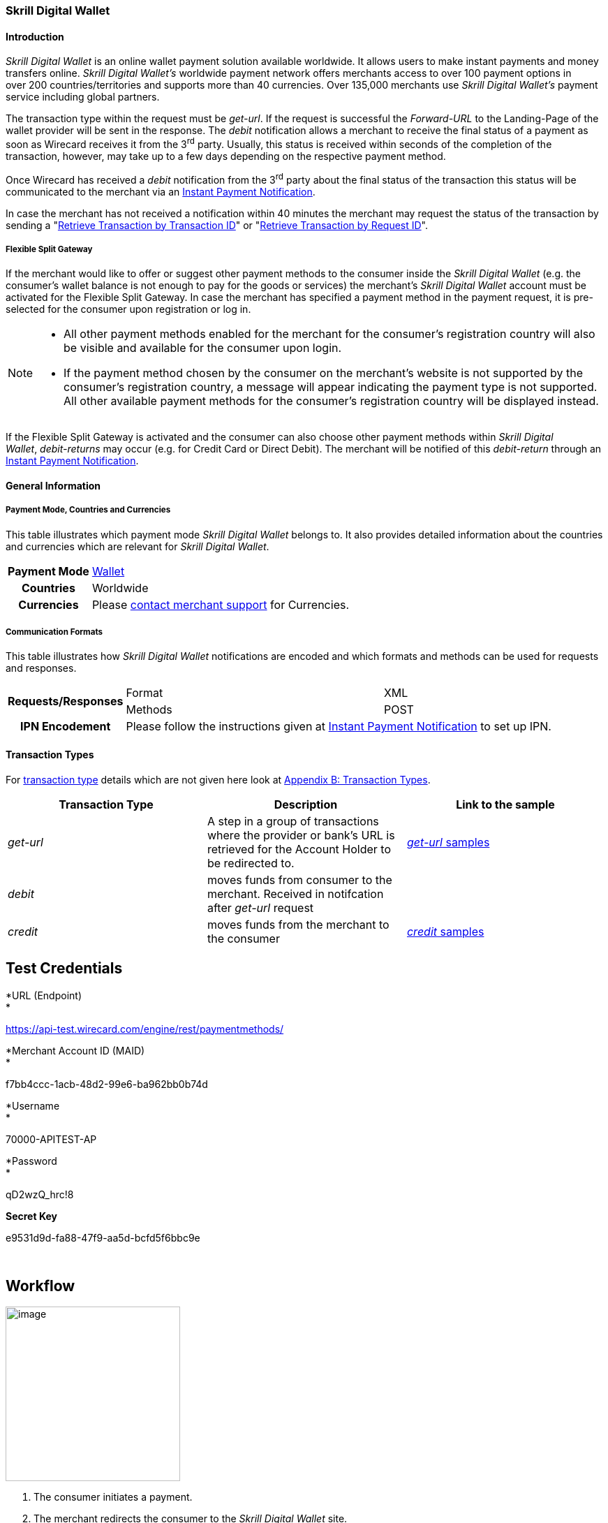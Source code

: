 [#SkrillDigitalWallet]
=== Skrill Digital Wallet

[#SkrillDigitalWallet_Introduction]
==== Introduction

_Skrill Digital Wallet_ is an online wallet payment solution available
worldwide. It allows users to make instant payments and money transfers
online. _Skrill Digital Wallet’s_ worldwide payment network offers
merchants access to over 100 payment options in over 200
countries/territories and supports more than 40 currencies. Over 135,000
merchants use _Skrill Digital Wallet’s_ payment service including global
partners.

The transaction type within the request must be _get-url_. If the
request is successful the _Forward-URL_ to the Landing-Page of the
wallet provider will be sent in the response. The _debit_ notification
allows a merchant to receive the final status of a payment as soon as
Wirecard receives it from the 3^rd^ party. Usually, this status is
received within seconds of the completion of the transaction, however,
may take up to a few days depending on the respective payment method.

Once Wirecard has received a _debit_ notification from the 3^rd^ party
about the final status of the transaction this status will be
communicated to the merchant via an
<<GeneralPlatformFeatures_IPN, Instant Payment Notification>>.

In case the merchant has not received a notification within 40 minutes
the merchant may request the status of the transaction by sending a
"<<GeneralPlatformFeatures_RetrieveTransaction_TransactionID, Retrieve Transaction by Transaction ID>>" or
"<<GeneralPlatformFeatures_RetrieveTransaction_RequestID, Retrieve Transaction by Request ID>>".

[#SkrillDigitalWallet_FlexibleSplitGateway]
===== Flexible Split Gateway

If the merchant would like to offer or suggest other payment methods to
the consumer inside the _Skrill Digital Wallet_ (e.g. the consumer's
wallet balance is not enough to pay for the goods or services) the
merchant's _Skrill Digital Wallet_ account must be activated for the
Flexible Split Gateway. In case the merchant has specified a payment
method in the payment request, it is pre-selected for the consumer upon
registration or log in.

[NOTE]
====
- All other payment methods enabled for the merchant for the consumer's
registration country will also be visible and available for the consumer
upon login.
- If the payment method chosen by the consumer on the merchant's website
is not supported by the consumer's registration country, a message will
appear indicating the payment type is not supported. All other available
payment methods for the consumer's registration country will be
displayed instead.

//-
====

If the Flexible Split Gateway is activated and the consumer can also
choose other payment methods within _Skrill Digital Wallet_, _debit-returns_ may occur (e.g. for Credit Card or Direct
Debit). The merchant will be notified of this _debit-return_ through an
<<GeneralPlatformFeatures_IPN, Instant Payment Notification>>.

[#SkrillDigitalWallet_GeneralInformation]
==== General Information

[#SkrillDigitalWallet_GeneralInformation_PaymentCountriesCurrencies]
===== Payment Mode, Countries and Currencies

This table illustrates which payment mode _Skrill Digital Wallet_ belongs to.
It also provides detailed information about the
countries and currencies which are relevant for _Skrill Digital Wallet_.

[cols="1h,2", stripes="none"]
[%autowidth]
|===
|Payment Mode | <<PaymentMethods_PaymentMode_Wallet, Wallet>>
|Countries | Worldwide
|Currencies | Please <<ContactUs, contact merchant support>> for Currencies.
|===

[#SkrillDigitalWallet_GeneralInformation_CommunicationFormats]
===== Communication Formats

This table illustrates how _Skrill Digital Wallet_ notifications are
encoded and which formats and methods can be used for requests and
responses.

[%autowidth]
|===
.2+h| Requests/Responses | Format   | XML
                         | Methods  | POST
   h| IPN Encodement   2+| Please follow the instructions given at <<GeneralPlatformFeatures_IPN_NotificationExamples,Instant Payment Notification>> to set up IPN.
|===


[#SkrillDigitalWallet_TransactionTypes]
==== Transaction Types

For https://document-center.wirecard.com/display/PTD/Glossary#Glossary-TransactionType[transaction
type] details which are not given here look
at https://document-center.wirecard.com/display/PTD/Appendix+B%3A+Transaction+Types[Appendix
B: Transaction Types].

[cols=",,",options="header",]
|=======================================================================
|Transaction Type |Description |Link to the sample
|_get-url_ |A step in a group of transactions where the provider or
bank's URL is retrieved for the Account Holder to be redirected to.
|https://document-center.wirecard.com/display/PTD/Skrill+Digital+Wallet#SkrillDigitalWallet-get-url[_get-url_
samples]

|_debit_ |moves funds from consumer to the merchant. Received in
notifcation after _get-url_ request | 

|_credit_ |moves funds from the merchant to the consumer
|https://document-center.wirecard.com/display/PTD/Skrill+Digital+Wallet#SkrillDigitalWallet-credit[_credit_
samples]
|=======================================================================

[[SkrillDigitalWallet-TestCredentials]]
Test Credentials
----------------

*URL (Endpoint) +
*

https://api-test.wirecard.com/engine/rest/paymentmethods/

*Merchant Account ID (MAID) +
*

f7bb4ccc-1acb-48d2-99e6-ba962bb0b74d

*Username +
*

70000-APITEST-AP

*Password +
*

qD2wzQ_hrc!8

*Secret Key*

e9531d9d-fa88-47f9-aa5d-bcfd5f6bbc9e

 

[[SkrillDigitalWallet-Workflow]]
Workflow
--------

image:attachments/786590/3703751.png[image,height=250] +

1.  The consumer initiates a payment.
2.  The merchant redirects the consumer to the _Skrill Digital Wallet_
site.
3.  The consumer logs in to wallet account
4.  The consumer confirms the payment
5.  _Skrill Digital Wallet_ redirects the consumer to the merchant's
success/failure page (depending on notification's content).

[[SkrillDigitalWallet-Fields]]
Fields
------

The following elements are mandatory (M), optional (O) or conditional
(C) for sending a request/response for the payment method _Skrill
Digital Wallet_:

*Field*

*Request *  

*Response*

*Notification*

*Data Type*

*Size*

*Description*

merchant-account-id

M

M

M

String

36

Unique identifier for a merchant account.

transaction-id

 

M

M

String

36

The Transaction ID is the unique identifier for a transaction. It is
generated by Wirecard.

request-id

M

M

M

String

150

This is the identification number of the request. It has to be unique
for each request.

transaction-type

M

M

M

String

30

This is the type for a transaction.

transaction-state

 

M

M

String

12

This is the status of a transaction

completion-time-stamp

 

M

M

dateTime

 

This is the timestamp of completion of request.

status.code

 

M

M

String

12

This is the code of the status of a transaction.

status.description

 

M

M

String

256

This is the description to the status code of a transaction.

status.severity

 

M

M

String

20

This field gives information if a status is a warning, an error or
an information.

statuses.Status

 

M

M

String

12

This is the status of a transaction.

requested-amount

M

M

M

Decimal

18,3

This is the amount of the transaction. The amount of the decimal place
is dependent of the currency.

parent-transaction-id

O

O

O

String

36

Transaction ID of the first transaction of a payment.

account-holder.email

C

C

C

String

64

This is the end-consumer’s Email- Address. It is mandatory if the field
wallet-account-id is not sent in the initial request.

account-holder.first-Name

M

M

M

String

27

This is the first name of the end-consumer. The maximum size
of first-name and last-name in combination is 27 characters.

account-holder.last-Name

M

M

M

String

27

This is the last name of the end-consumer. The maximum size of
first-name and last-name in combination is 27 characters.

order-number

M

M

M

String

64

This is the order number of the merchant.

order-Detail

O

O

O

String

65535

This is a field for details of an order filled by the merchant.

descriptor

M

M

M

String

27

Description on the settlement of the account holder’s account about a
transaction. The following characters are allowed: umlaut, -
'0-9','a-z','A-Z',' ' , '+',',','-','.'

notifications.notification@url

O

O

O

String

256

The URL to be used for the Instant Payment Notification. It overwrites
the notification URL that is set up in the merchant configuration.

payment-methods.payment-method-Name

M

M

M

String

15

This is the name of the payment method. For _Skrill Digital Wallet_ it
is "skrill"

api-id

 

 

M

String

 

The API id is always returned in the notification. For _Skrill Digital
Wallet_ it is “---“

processing-redirect-URL

O

O

O

String

256

The URL to which the consumer will be redirected after he has fulfilled
his payment. This is normally a page on the merchant’s website.

cancel-redirect-URL

M

M

M

String

256

The URL to which the consumer will be re-directed after he has cancelled
a payment. This is normally a page on the merchant’s Website.

success-redirect-URL

O

O

O

String

256

The URL to which the consumer will be re-directed after a successful
payment. This is normally a success confirmation page on the merchant’s
website.

locale

M

M

M

String

6

Code of the language. Can be any of CZ, DA, EN, DE, ES, FI, FR, IT, NL,
PL, GR, RO, RU, SV and TR.

Can be sent in the format <language> or in the format
<language_country>.

wallet-account-id

C

C

C

String

50

The unique identifier of the Account Holder's Wallet Account.

It is mandatory if the field account-holder.email is not sent in the
initial request.

settlement.gross-amount

 

M

 

decimal

18,3

The amount due to the Merchant Account for this Payment, in the Payment
Settlement Currency, gross of rates, fees, and reserve. The amount of
the decimal place is dependent of the currency.

settlement.currency

 

M

 

String

3

The currency in which the Merchant Account can expect his Payment
Settlement Amount.

Signature

 

 

M

String

 

The Signature info, consisting of SignedInfo, SignatureValue and KeyInfo

[[SkrillDigitalWallet-Samples:Request,ResponseandNotification]]
Samples: Request, Response and Notification
-------------------------------------------

Go to
https://document-center.wirecard.com/display/PTD/General+Platform+Features#GeneralPlatformFeatures-NotificationExamples[Notification
Examples], if you want to see corresponding notification samples.

[[SkrillDigitalWallet-get-url]]
_get-url_ +
~~~~~~~~~~~

*XML Get-Url Request (Successful)*  Expand source

[source,syntaxhighlighter-pre]
----
<?xml version="1.0" encoding="UTF-8"?>
<payment xmlns="http://www.elastic-payments.com/schema/payment">
   <merchant-account-id>45491d10-15c7-4f4c-b95f-d54b0fb7e7a3</merchant-account-id>
   <request-id>2db38df2-223e-43c3-b626-16755de59794</request-id>
   <transaction-type>get-url</transaction-type>
   <requested-amount currency="EUR">10.01</requested-amount>
   <account-holder>
       <email>john.doe@exampleemail.com</email>
       <first-name>John</first-name>
       <last-name>Doe</last-name>
   </account-holder>
   <payment-methods><payment-method name="skrill"/></payment-methods>
   <locale>de_DE</locale>
   <descriptor>Item #32021</descriptor>
   <order-number>4509334</order-number>
   <cancel-redirect-url>http://sandbox-engine.thesolution.com/shop_urlViaRequest/cancel.html</cancel-redirect-url>
</payment>
----

*XML Get-Url Response (Successful)*  Expand source

[source,syntaxhighlighter-pre]
----
<?xml version="1.0" encoding="UTF-8" standalone="yes"?>
<payment xmlns="http://www.elastic-payments.com/schema/payment" xmlns:ns2="http://www.elastic-payments.com/schema/epa/transaction">
   <merchant-account-id>45491d10-15c7-4f4c-b95f-d54b0fb7e7a3</merchant-account-id>
   <transaction-id>4ff79620-0493-45df-8aab-931da0764ff5</transaction-id>
   <request-id>2db38df2-223e-43c3-b626-16755de59794</request-id>
   <transaction-type>get-url</transaction-type>
   <transaction-state>success</transaction-state>
   <completion-time-stamp>2018-04-12T15:21:10.000Z</completion-time-stamp>
   <statuses>
      <status code="201.0000" description="The resource was successfully created." severity="information"/>
   </statuses>
   <requested-amount currency="EUR">10.01</requested-amount>
   <account-holder>
      <first-name>John</first-name>
      <last-name>Doe</last-name>
      <email>john.doe@exampleemail.com</email>
   </account-holder>
   <order-number>4509334</order-number>
   <descriptor>Item #32021</descriptor>
   <payment-methods>
      <payment-method url="http://api.wirecard.sys:9301/skrill/debit.pl?sid=cde1b594552a4adf8e7f91d3673256af" name="skrill"/>
   </payment-methods>
   <cancel-redirect-url>http://sandbox-engine.thesolution.com/shop_urlViaRequest/cancel.html</cancel-redirect-url>
   <locale>de_DE</locale>
</payment>
----

[[SkrillDigitalWallet-get-urlwithWalletAccountID]]
_get-url_ with Wallet Account ID
~~~~~~~~~~~~~~~~~~~~~~~~~~~~~~~~

*XML Get-Url Request - Using a Wallet Account ID (Failure)*  Expand
source

[source,syntaxhighlighter-pre]
----
<?xml version="1.0" encoding="UTF-8"?>
<payment xmlns="http://www.elastic-payments.com/schema/payment">
   <merchant-account-id>45491d10-15c7-4f4c-b95f-d54b0fb7e7a3</merchant-account-id>
   <request-id>273c973b-07ff-42dc-a406-eaca29ef37e7</request-id>
   <transaction-type>get-url</transaction-type>
   <requested-amount currency="EUR">10.01</requested-amount>
   <account-holder>
       <email>john.doe@exampleemail.com</email>
       <first-name>John</first-name>
       <last-name>Doe</last-name>
   </account-holder>
   <wallet>
        <account-id>skrill.email@exampleemail.com</account-id>
   </wallet>
   <payment-methods><payment-method name="skrill"/></payment-methods>
   <locale>de_DE</locale>
   <descriptor>USB 12345</descriptor>
   <order-number>4502334</order-number>
   <cancel-redirect-url>http://sandbox-engine.thesolution.com/shop_urlViaRequest/cancel.html</cancel-redirect-url>
</payment>
----

*XML Get-Url Response - Incorrect Wallet Account ID (Failure)*  Expand
source

[source,syntaxhighlighter-pre]
----
<payment xmlns="http://www.elastic-payments.com/schema/payment" xmlns:ns2="http://www.elastic-payments.com/schema/epa/transaction">
   <merchant-account-id>45491d10-15c7-4f4c-b95f-d54b0fb7e7a3</merchant-account-id>
   <transaction-id>14aa26e8-f87a-4ff2-8de4-c5b65c507c5f</transaction-id>
   <request-id>273c973b-07ff-42dc-a406-eaca29ef37e7</request-id>
   <transaction-type>get-url</transaction-type>
   <transaction-state>failed</transaction-state>
   <completion-time-stamp>2018-04-12T15:24:54.000Z</completion-time-stamp>
   <statuses>
      <status code="500.1099" description="Transaction processing refused.  Please contact technical support." severity="error"/>
   </statuses>
   <requested-amount currency="EUR">10.01</requested-amount>
   <account-holder>
      <first-name>John</first-name>
      <last-name>Doe</last-name>
      <email>john.doe@exampleemail.com</email>
   </account-holder>
   <descriptor>USB 12345</descriptor>
   <order-number>4502334</order-number>
   <payment-methods>
      <payment-method name="skrill"/>
   </payment-methods>
   <cancel-redirect-url>http://sandbox-engine.thesolution.com/shop_urlViaRequest/cancel.html</cancel-redirect-url>
   <locale>de_DE</locale>
   <wallet>
      <account-id>skrill.email@exampleemail.com</account-id>
   </wallet>
</payment>
----

[[SkrillDigitalWallet-credit]]
_credit_
~~~~~~~~

*XML Credit Request (Successful)*  Expand source

[source,syntaxhighlighter-pre]
----
<?xml version="1.0" encoding="UTF-8"?>
<payment xmlns="http://www.elastic-payments.com/schema/payment">
   <merchant-account-id>45491d10-15c7-4f4c-b95f-d54b0fb7e7a3</merchant-account-id>
   <request-id>a7b97021-954e-43af-b9a4-8d7ecfcfcb3a</request-id>
   <transaction-type>credit</transaction-type>
   <requested-amount currency="EUR">100.01</requested-amount>
   <wallet>
       <account-id>john.doe@exampleemail.com</account-id>
   </wallet>
   <payment-methods>
       <payment-method name="skrill"/>
   </payment-methods>
   <descriptor>Lottery Win #12312444</descriptor>
   <order-number>4509424</order-number>
</payment>
----

*XML Credit Response (Successful)*  Expand source

[source,syntaxhighlighter-pre]
----
<?xml version="1.0" encoding="UTF-8"?>
<payment xmlns="http://www.elastic-payments.com/schema/payment" xmlns:ns2="http://www.elastic-payments.com/schema/epa/transaction">
   <merchant-account-id>45491d10-15c7-4f4c-b95f-d54b0fb7e7a3</merchant-account-id>
   <transaction-id>97d03e1d-1f9c-4934-a480-f208e77c4c25</transaction-id>
   <request-id>a7b97021-954e-43af-b9a4-8d7ecfcfcb3a</request-id>
   <transaction-type>credit</transaction-type>
   <transaction-state>success</transaction-state>
   <completion-time-stamp>2018-04-13T07:11:46.000Z</completion-time-stamp>
   <statuses>
      <status code="200.0000" description="The request completed successfully." severity="information"/>
   </statuses>
   <requested-amount currency="EUR">100.01</requested-amount>
   <order-number>4509424</order-number>
   <descriptor>Lottery Win #12312444</descriptor>
   <payment-methods>
      <payment-method name="skrill"/>
   </payment-methods>
   <wallet>
      <account-id>john.doe@exampleemail.com</account-id>
   </wallet>
   <settlement>
      <gross-amount>100.01</gross-amount>
      <currency>EUR</currency>
   </settlement>
</payment>
----

Attachments:
~~~~~~~~~~~~

image:images/icons/bullet_blue.gif[image,width=8,height=8]
link:attachments/786590/1671711.jpg[Moneybookers-Skrill.jpg]
(image/jpeg) +
image:images/icons/bullet_blue.gif[image,width=8,height=8]
link:attachments/786590/3703748.png[2000px-Skrill_logo.svg.png]
(image/png) +
image:images/icons/bullet_blue.gif[image,width=8,height=8]
link:attachments/786590/3703751.png[Skrill_successful transaction.png]
(image/png) +

[[footer]]
Document generated by Confluence on Feb 19, 2019 13:37

[[footer-logo]]
http://www.atlassian.com/[Atlassian]
